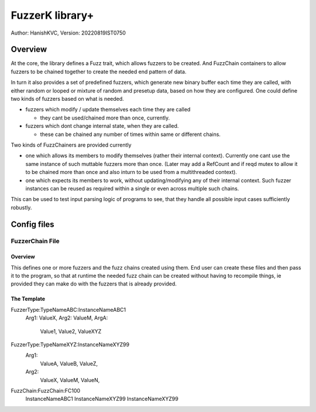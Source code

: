 ####################
FuzzerK library+
####################
Author: HanishKVC,
Version: 20220819IST0750


Overview
##########

At the core, the library defines a Fuzz trait, which allows fuzzers to
be created. And FuzzChain containers to allow fuzzers to be chained
together to create the needed end pattern of data.

In turn it also provides a set of predefined fuzzers, which generate new
binary buffer each time they are called, with either random or looped or
mixture of random and presetup data, based on how they are configured.
One could define two kinds of fuzzers based on what is needed.

* fuzzers which modify / update themselves each time they are called

  * they cant be used/chained more than once, currently.

* fuzzers which dont change internal state, when they are called.

  * these can be chained any number of times within same or different
    chains.

Two kinds of FuzzChainers are provided currently

* one which allows its members to modify themselves (rather their
  internal context). Currently one cant use the same instance of such
  muttable fuzzers more than once. (Later may add a RefCount and if
  reqd mutex to allow it to be chained more than once and also inturn
  to be used from a multithreaded context).

* one which expects its members to work, without updating/modifying any
  of their internal context. Such fuzzer instances can be reused as
  required within a single or even across multiple such chains.

This can be used to test input parsing logic of programs to see, that
they handle all possible input cases sufficiently robustly.


Config files
################

FuzzerChain File
==================

Overview
-----------

This defines one or more fuzzers and the fuzz chains created using them.
End user can create these files and then pass it to the program, so that
at runtime the needed fuzz chain can be created without having to recompile
things, ie provided they can make do with the fuzzers that is already
provided.


The Template
---------------

FuzzerType:TypeNameABC:InstanceNameABC1
  Arg1: ValueX,
  Arg2: ValueM,
  ArgA:
    Value1,
    Value2,
    ValueXYZ


FuzzerType:TypeNameXYZ:InstanceNameXYZ99
    Arg1:
        ValueA,
        ValueB,
        ValueZ,
    Arg2:
        ValueX,
        ValueM,
        ValueN,


FuzzChain:FuzzChain:FC100
    InstanceNameABC1
    InstanceNameXYZ99
    InstanceNameXYZ99

